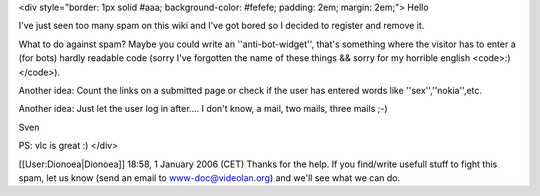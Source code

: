 <div style="border: 1px solid #aaa; background-color: #fefefe; padding:
2em; margin: 2em;"> Hello

I've just seen too many spam on this wiki and I've got bored so I
decided to register and remove it.

What to do against spam? Maybe you could write an ''anti-bot-widget'',
that's something where the visitor has to enter a (for bots) hardly
readable code (sorry I've forgotten the name of these things && sorry
for my horrible english <code>:)</code>).

Another idea: Count the links on a submitted page or check if the user
has entered words like ''sex'',''nokia'',etc.

Another idea: Just let the user log in after.... I don't know, a mail,
two mails, three mails ;-)

Sven

PS: vlc is great :) </div>

[[User:Dionoea|Dionoea]] 18:58, 1 January 2006 (CET) Thanks for the
help. If you find/write usefull stuff to fight this spam, let us know
(send an email to www-doc@videolan.org) and we'll see what we can do.
